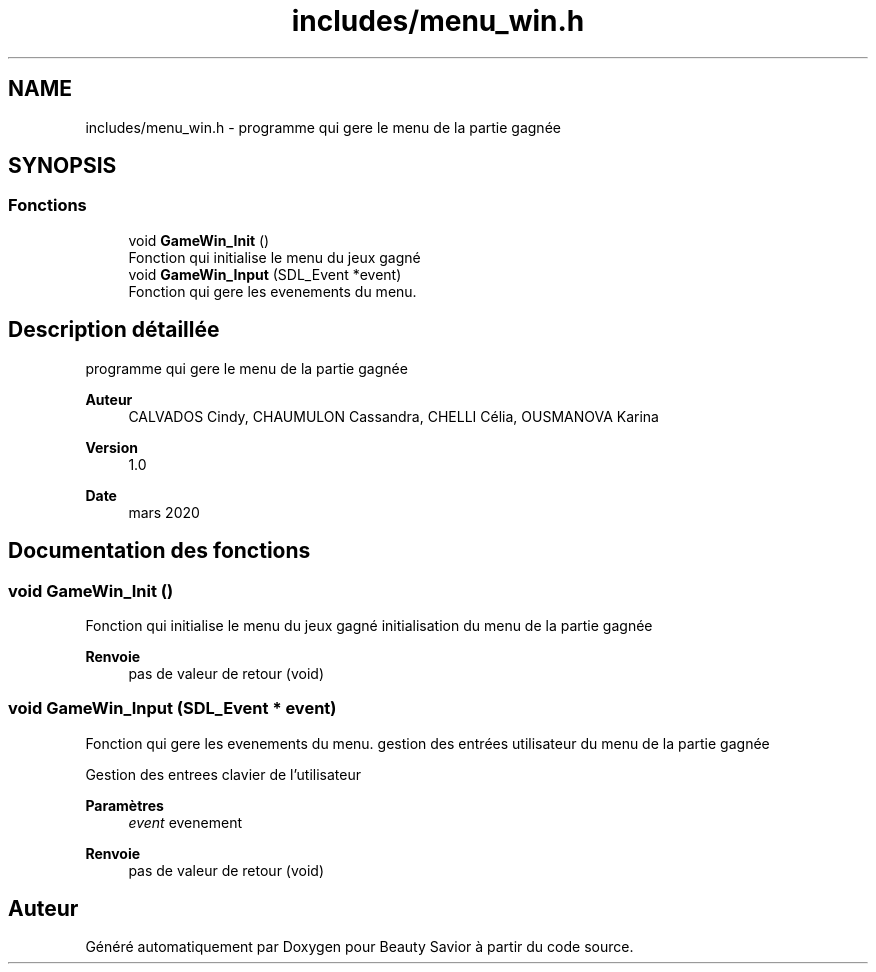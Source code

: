 .TH "includes/menu_win.h" 3 "Samedi 16 Mai 2020" "Version 0.2" "Beauty Savior" \" -*- nroff -*-
.ad l
.nh
.SH NAME
includes/menu_win.h \- programme qui gere le menu de la partie gagnée  

.SH SYNOPSIS
.br
.PP
.SS "Fonctions"

.in +1c
.ti -1c
.RI "void \fBGameWin_Init\fP ()"
.br
.RI "Fonction qui initialise le menu du jeux gagné "
.ti -1c
.RI "void \fBGameWin_Input\fP (SDL_Event *event)"
.br
.RI "Fonction qui gere les evenements du menu\&. "
.in -1c
.SH "Description détaillée"
.PP 
programme qui gere le menu de la partie gagnée 


.PP
\fBAuteur\fP
.RS 4
CALVADOS Cindy, CHAUMULON Cassandra, CHELLI Célia, OUSMANOVA Karina 
.RE
.PP
\fBVersion\fP
.RS 4
1\&.0 
.RE
.PP
\fBDate\fP
.RS 4
mars 2020 
.RE
.PP

.SH "Documentation des fonctions"
.PP 
.SS "void GameWin_Init ()"

.PP
Fonction qui initialise le menu du jeux gagné initialisation du menu de la partie gagnée 
.br
.PP
\fBRenvoie\fP
.RS 4
pas de valeur de retour (void) 
.RE
.PP

.SS "void GameWin_Input (SDL_Event * event)"

.PP
Fonction qui gere les evenements du menu\&. gestion des entrées utilisateur du menu de la partie gagnée 
.br
.PP
Gestion des entrees clavier de l'utilisateur 
.PP
\fBParamètres\fP
.RS 4
\fIevent\fP evenement 
.RE
.PP
\fBRenvoie\fP
.RS 4
pas de valeur de retour (void) 
.RE
.PP

.SH "Auteur"
.PP 
Généré automatiquement par Doxygen pour Beauty Savior à partir du code source\&.
